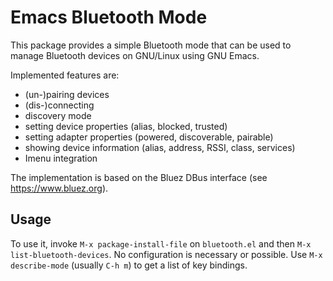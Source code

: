 * Emacs Bluetooth Mode

  This package provides a simple Bluetooth mode that can be used to manage
  Bluetooth devices on GNU/Linux using GNU Emacs.

  Implemented features are:
  - (un-)pairing devices
  - (dis-)connecting
  - discovery mode
  - setting device properties (alias, blocked, trusted)
  - setting adapter properties (powered, discoverable, pairable)
  - showing device information (alias, address, RSSI, class, services)
  - Imenu integration

  The implementation is based on the Bluez DBus interface (see
  [[https://www.bluez.org]]).

** Usage

   To use it, invoke ~M-x package-install-file~ on  ~bluetooth.el~
   and then  ~M-x list-bluetooth-devices~.  No configuration is
   necessary or possible.  Use ~M-x describe-mode~ (usually ~C-h m~) to get a list
   of key bindings.
